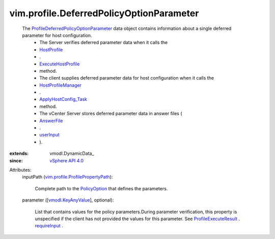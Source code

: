 
vim.profile.DeferredPolicyOptionParameter
=========================================
  The `ProfileDeferredPolicyOptionParameter <vim/profile/DeferredPolicyOptionParameter.rst>`_ data object contains information about a single deferred parameter for host configuration.
   * The Server verifies deferred parameter data when it calls the
   * `HostProfile <vim/profile/host/HostProfile.rst>`_
   * .
   * `ExecuteHostProfile <vim/profile/host/HostProfile.rst#execute>`_
   * method.
   * The client supplies deferred parameter data for host configuration when it calls the
   * `HostProfileManager <vim/profile/host/ProfileManager.rst>`_
   * .
   * `ApplyHostConfig_Task <vim/profile/host/ProfileManager.rst#applyHostConfiguration>`_
   * method.
   * The vCenter Server stores deferred parameter data in answer files (
   * `AnswerFile <vim/profile/host/AnswerFile.rst>`_
   * .
   * `userInput <vim/profile/host/AnswerFile.rst#userInput>`_
   * ).
:extends: vmodl.DynamicData_
:since: `vSphere API 4.0 <vim/version.rst#vimversionversion5>`_

Attributes:
    inputPath (`vim.profile.ProfilePropertyPath <vim/profile/ProfilePropertyPath.rst>`_):

       Complete path to the `PolicyOption <vim/profile/PolicyOption.rst>`_ that defines the parameters.
    parameter ([`vmodl.KeyAnyValue <vmodl/KeyAnyValue.rst>`_], optional):

       List that contains values for the policy parameters.During parameter verification, this property is unspecified if the client has not provided the values for this parameter. See `ProfileExecuteResult <vim/profile/host/ExecuteResult.rst>`_ . `requireInput <vim/profile/host/ExecuteResult.rst#requireInput>`_ .
